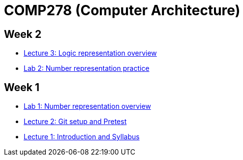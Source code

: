 = COMP278 (Computer Architecture)

== Week 2

* https://github.com/lawrancej/COMP278-2014/blob/master/lectures/lecture3.adoc[Lecture 3: Logic representation overview]
* https://github.com/lawrancej/COMP278-2014/blob/master/lab-instructions/lab2.adoc[Lab 2: Number representation practice]

== Week 1

* https://github.com/lawrancej/COMP278-2014/blob/master/lab-instructions/lab1.adoc[Lab 1: Number representation overview]
* https://github.com/lawrancej/COMP278-2014/blob/master/lectures/lecture2.adoc[Lecture 2: Git setup and Pretest]
* https://github.com/lawrancej/COMP278-2014/blob/master/lectures/lecture1.adoc[Lecture 1: Introduction and Syllabus]

